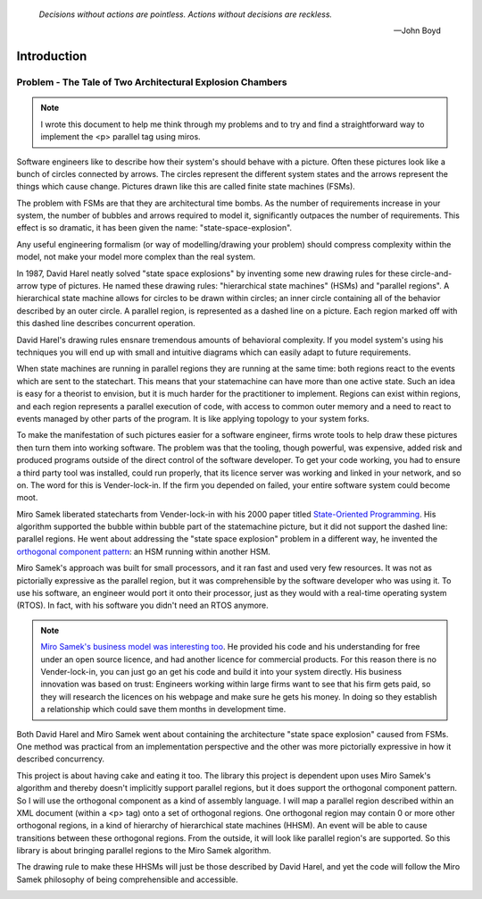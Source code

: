 
  *Decisions without actions are pointless. Actions without decisions are reckless.* 
  
  -- John Boyd

.. _introduction-introduction:

Introduction
============

Problem - The Tale of Two Architectural Explosion Chambers
^^^^^^^^^^^^^^^^^^^^^^^^^^^^^^^^^^^^^^^^^^^^^^^^^^^^^^^^^^

.. note::

  I wrote this document to help me think through my problems and to try and find a
  straightforward way to implement the <p> parallel tag using miros.

Software engineers like to describe how their system's should behave with a
picture. Often these pictures look like a bunch of circles connected by arrows.
The circles represent the different system states and the arrows represent the
things which cause change.  Pictures drawn like this are called finite state
machines (FSMs).

The problem with FSMs are that they are architectural time bombs.  As the number
of requirements increase in your system, the number of bubbles and arrows
required to model it, significantly outpaces the number of requirements.  This
effect is so dramatic, it has been given the name: "state-space-explosion".

Any useful engineering formalism (or way of modelling/drawing your
problem) should compress complexity within the model, not make your model more
complex than the real system.

.. image:: _static/bomb_disposal.jpg
    :target: https://www.ocregister.com/2008/08/04/officials-explosive-could-have-blasted-4-homes/
    :class: noscale-center

In 1987, David Harel neatly solved "state space explosions" by
inventing some new drawing rules for these circle-and-arrow type of pictures.
He named these drawing rules: "hierarchical state machines" (HSMs) and "parallel
regions".  A hierarchical state machine allows for circles to be drawn within
circles; an inner circle containing all of the behavior described by an outer
circle.  A parallel region, is represented as a dashed line on a picture.  Each
region marked off with this dashed line describes concurrent operation.

David Harel's drawing rules ensnare tremendous amounts of behavioral complexity.
If you model system's using his techniques you will end up with small and
intuitive diagrams which can easily adapt to future requirements.

When state machines are running in parallel regions they are running at the same
time: both regions react to the events which are sent to the statechart.  This
means that your statemachine can have more than one active state.  Such an idea
is easy for a theorist to envision, but it is much harder for the practitioner
to implement.  Regions can exist within regions, and each region represents a
parallel execution of code, with access to common outer memory and a need to
react to events managed by other parts of the program.  It is like applying
topology to your system forks.

To make the manifestation of such pictures easier for a software engineer, firms
wrote tools to help draw these pictures then turn them into working software.
The problem was that the tooling, though powerful, was expensive, added risk and
produced programs outside of the direct control of the software developer.
To get your code working, you had to ensure a third party tool was installed,
could run properly, that its licence server was working and linked in your
network, and so on.  The word for this is Vender-lock-in.  If the firm you
depended on failed, your entire software system could become moot.

Miro Samek liberated statecharts from Vender-lock-in with his
2000 paper titled `State-Oriented Programming
<https://www.embedded.com/state-oriented-programming/>`_.  His algorithm
supported the bubble within bubble part of the statemachine picture, but it did
not support the dashed line: parallel regions. He went about addressing the
"state space explosion" problem in a different way, he invented the `orthogonal
component pattern
<https://aleph2c.github.io/miros/patterns.html#patterns-orthogonal-component>`_:
an HSM running within another HSM.

Miro Samek's approach was built for small processors, and it ran fast and used
very few resources.  It was not as pictorially expressive as the parallel
region, but it was comprehensible by the software developer who was using it.
To use his software, an engineer would port it onto their processor, just as
they would with a real-time operating system (RTOS).  In fact, with his software
you didn't need an RTOS anymore.

.. note::

  `Miro Samek's business model was interesting too
  <https://www.state-machine.com/>`_.  He provided his code and his
  understanding for free under an open source licence, and had another licence
  for commercial products.  For this reason there is no Vender-lock-in, you can
  just go an get his code and build it into your system directly.  His business
  innovation was based on trust:  Engineers working within large firms want to
  see that his firm gets paid, so they will research the licences on his webpage
  and make sure he gets his money.  In doing so they establish a relationship
  which could save them months in development time.

Both David Harel and Miro Samek went about containing the architecture "state
space explosion" caused from FSMs.  One method was practical from an
implementation perspective and the other was more pictorially expressive in how
it described concurrency.

This project is about having cake and eating it too.  The library this project
is dependent upon uses Miro Samek's algorithm and thereby doesn't implicitly
support parallel regions, but it does support the orthogonal component pattern.
So I will use the orthogonal component as a kind of assembly language.  I will
map a parallel region described within an XML document (within a <p> tag) onto a
set of orthogonal regions.  One orthogonal region may contain 0 or more other
orthogonal regions, in a kind of hierarchy of hierarchical state machines
(HHSM).  An event will be able to cause transitions between these orthogonal
regions. From the outside, it will look like parallel region's are supported.
So this library is about bringing parallel regions to the Miro Samek algorithm.

The drawing rule to make these HHSMs will just be those described by David
Harel, and yet the code will follow the Miro Samek philosophy of being
comprehensible and accessible.

.. _introduction-what-this-documentation-will-provide:


